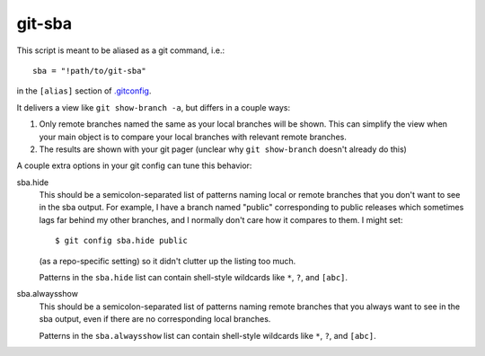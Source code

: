 =======
git-sba
=======

This script is meant to be aliased as a git command, i.e.::

    sba = "!path/to/git-sba"

in the ``[alias]`` section of `.gitconfig`_.

It delivers a view like ``git show-branch -a``, but differs in a couple ways:

1. Only remote branches named the same as your local branches will be
   shown. This can simplify the view when your main object is to compare
   your local branches with relevant remote branches.

2. The results are shown with your git pager (unclear why ``git show-branch``
   doesn't already do this)

A couple extra options in your git config can tune this behavior:

sba.hide
    This should be a semicolon-separated list of patterns naming local or
    remote branches that you don't want to see in the sba output. For
    example, I have a branch named "public" corresponding to public
    releases which sometimes lags far behind my other branches, and I
    normally don't care how it compares to them. I might set::

        $ git config sba.hide public

    (as a repo-specific setting) so it didn't clutter up the listing too
    much.

    Patterns in the ``sba.hide`` list can contain shell-style wildcards
    like ``*``, ``?``, and ``[abc]``.

sba.alwaysshow
    This should be a semicolon-separated list of patterns naming remote
    branches that you always want to see in the sba output, even if there
    are no corresponding local branches.

    Patterns in the ``sba.alwaysshow`` list can contain shell-style wildcards
    like ``*``, ``?``, and ``[abc]``.

.. _`.gitconfig`: http://www.kernel.org/pub/software/scm/git/docs/git-config.html
